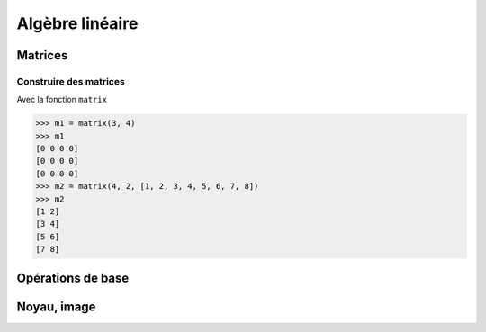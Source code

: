 ================
Algèbre linéaire
================

Matrices
========

Construire des matrices
-----------------------

Avec la fonction ``matrix``

.. code:: python

   >>> m1 = matrix(3, 4)
   >>> m1
   [0 0 0 0]
   [0 0 0 0]
   [0 0 0 0]
   >>> m2 = matrix(4, 2, [1, 2, 3, 4, 5, 6, 7, 8])
   >>> m2
   [1 2]
   [3 4]
   [5 6]
   [7 8]

		  
Opérations de base
==================

Noyau, image
============
